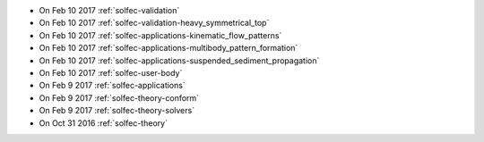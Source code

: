
* On Feb 10 2017 :ref:`solfec-validation`

* On Feb 10 2017 :ref:`solfec-validation-heavy_symmetrical_top`

* On Feb 10 2017 :ref:`solfec-applications-kinematic_flow_patterns`

* On Feb 10 2017 :ref:`solfec-applications-multibody_pattern_formation`

* On Feb 10 2017 :ref:`solfec-applications-suspended_sediment_propagation`

* On Feb 10 2017 :ref:`solfec-user-body`

* On Feb 9 2017 :ref:`solfec-applications`

* On Feb 9 2017 :ref:`solfec-theory-conform`

* On Feb 9 2017 :ref:`solfec-theory-solvers`

* On Oct 31 2016 :ref:`solfec-theory`
